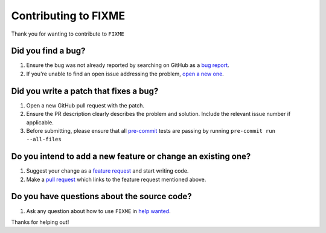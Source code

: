 Contributing to FIXME
=====================
Thank you for wanting to contribute to ``FIXME``

Did you find a bug?
-------------------

1. Ensure the bug was not already reported by searching on GitHub as a `bug report`_.
2. If you're unable to find an open issue addressing the problem, `open a new one`_.

.. _bug report: https://github.com/FIXME/FIXME/issues
.. _open a new one: https://github.com/FIXME/FIXME/new?assignees=&labels=bug&template=bug_report.md&title=%5BBUG%5D

Did you write a patch that fixes a bug?
---------------------------------------

1. Open a new GitHub pull request with the patch.
2. Ensure the PR description clearly describes the problem and solution. Include the relevant issue number if applicable.
3. Before submitting, please ensure that all pre-commit_ tests are passing by running ``pre-commit run --all-files``

.. _pre-commit: https://pre-commit.com

Do you intend to add a new feature or change an existing one?
-------------------------------------------------------------

1. Suggest your change as a `feature request`_ and start writing code.
2. Make a `pull request`_ which links to the feature request mentioned above.

.. _feature request: https://github.com/FIXME/FIXME/issues/new?assignees=&labels=enhancement&template=feature_request.md&title=%5BFeature+request%5D
.. _pull request: https://github.com/FIXME/FIXME/compare

Do you have questions about the source code?
--------------------------------------------

1. Ask any question about how to use ``FIXME`` in `help wanted`_.

.. _help wanted: https://github.com/FIXME/FIXME/issues/new?assignees=&labels=help+wanted&template=help-wanted.md&title=%5BHelp+wanted%5D

Thanks for helping out!
